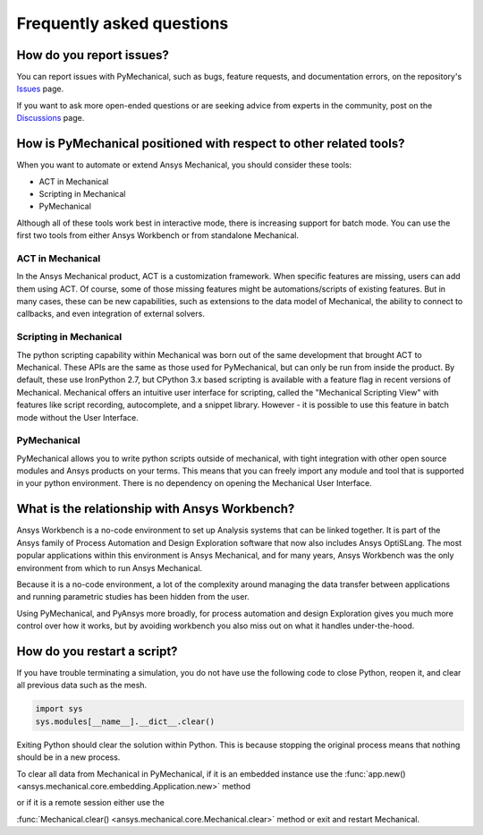 .. _faq:

**************************
Frequently asked questions
**************************

How do you report issues?
-------------------------

You can report issues with PyMechanical, such as bugs, feature requests,
and documentation errors, on the repository's `Issues
<https://github.com/pyansys/PyMechanical/issues>`_ page.

If you want to ask more open-ended questions or are seeking advice
from experts in the community, post on the `Discussions
<https://github.com/pyansys/PyMechanical/discussions>`_ page.


How is PyMechanical positioned with respect to other related tools?
-------------------------------------------------------------------

When you want to automate or extend Ansys Mechanical, you should
consider these tools:

* ACT in Mechanical
* Scripting in Mechanical
* PyMechanical

Although all of these tools work best in interactive mode, there is increasing support
for batch mode. You can use the first two tools from either Ansys Workbench or from
standalone Mechanical.

ACT in Mechanical
^^^^^^^^^^^^^^^^^

In the Ansys Mechanical product, ACT is a customization framework. When specific
features are missing, users can add them using ACT. Of course, some of those
missing features might be automations/scripts of existing features. But in many
cases, these can be new capabilities, such as extensions to the data model of
Mechanical, the ability to connect to callbacks, and even integration of external
solvers.

Scripting in Mechanical
^^^^^^^^^^^^^^^^^^^^^^^

The python scripting capability within Mechanical was born out of the same development
that brought ACT to Mechanical. These APIs are the same as those used for PyMechanical,
but can only be run from inside the product. By default, these use IronPython 2.7,
but CPython 3.x based scripting is available with a feature flag in recent versions of
Mechanical. Mechanical offers an intuitive user interface for scripting, called the 
"Mechanical Scripting View" with features like script recording, autocomplete, and  a
snippet library. However - it is possible to use this feature in batch mode without the
User Interface.

PyMechanical
^^^^^^^^^^^^

PyMechanical allows you to write python scripts outside of mechanical, with tight
integration with other open source modules and Ansys products on your terms. This
means that you can freely import any module and tool that is supported in your
python environment. There is no dependency on opening the Mechanical User Interface.


What is the relationship with Ansys Workbench?
----------------------------------------------

Ansys Workbench is a no-code environment to set up Analysis systems that can be linked
together. It is part of the Ansys family of Process Automation and Design Exploration
software that now also includes Ansys OptiSLang. The most popular applications within
this environment is Ansys Mechanical, and for many years, Ansys Workbench was the only
environment from which to run Ansys Mechanical.

Because it is a no-code environment, a lot of the complexity around managing the data
transfer between applications and running parametric studies has been hidden from the user.

Using PyMechanical, and PyAnsys more broadly, for process automation and design Exploration
gives you much more control over how it works, but by avoiding workbench you also miss
out on what it handles under-the-hood.

How do you restart a script?
----------------------------
If you have trouble terminating a simulation, you do not have use the
following code to close Python, reopen it, and clear all previous data
such as the mesh.

.. code:: python

    import sys
    sys.modules[__name__].__dict__.clear()


Exiting Python should clear the solution within Python. This is because 
stopping the original process means that nothing should be in
a new process.

To clear all data from Mechanical in PyMechanical, if it is an embedded instance use the
:func:`app.new() <ansys.mechanical.core.embedding.Application.new>` method

or if it is a remote session either use the

:func:`Mechanical.clear() <ansys.mechanical.core.Mechanical.clear>` method or exit and restart Mechanical.
